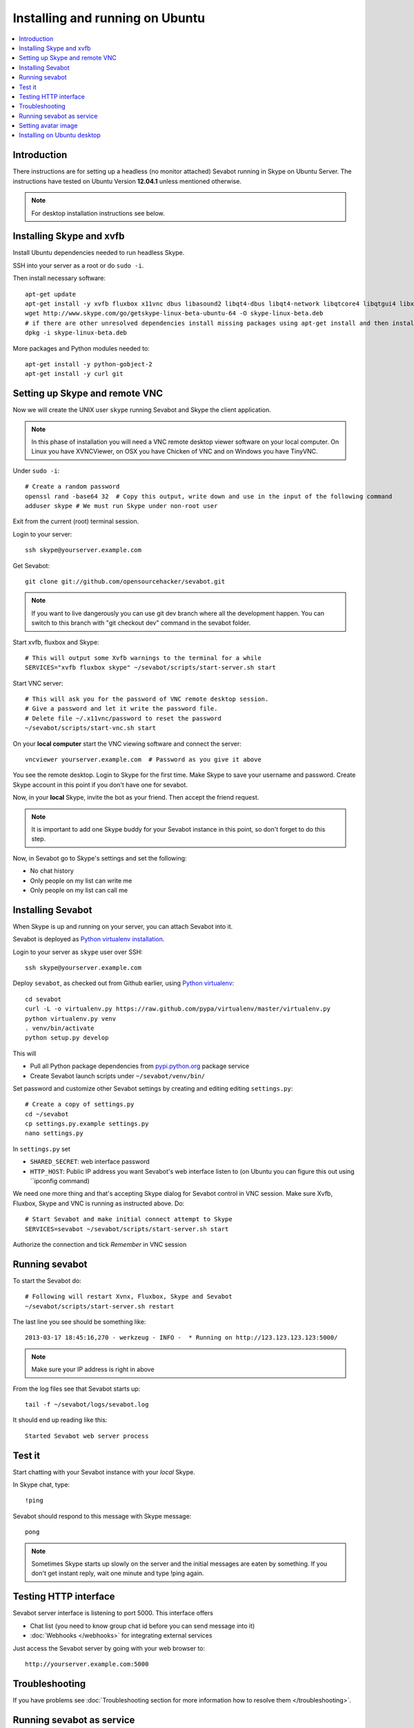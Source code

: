 ============================================================
Installing and running on Ubuntu
============================================================

.. contents:: :local:

Introduction
===============

There instructions are for setting up a headless (no monitor attached) Sevabot running in Skype
on Ubuntu Server. The instructions have tested on Ubuntu Version **12.04.1** unless mentioned
otherwise.

.. note ::

    For desktop installation instructions see below.

Installing Skype and xvfb
=============================

Install Ubuntu dependencies needed to run headless Skype.

SSH into your server as a root or do ``sudo -i``.

Then install necessary software::

    apt-get update
    apt-get install -y xvfb fluxbox x11vnc dbus libasound2 libqt4-dbus libqt4-network libqtcore4 libqtgui4 libxss1 libpython2.7 libqt4-xml libaudio2 libmng1 fontconfig liblcms1 lib32stdc++6 lib32asound2 ia32-libs libc6-i386 lib32gcc1 nano python-virtualenv
    wget http://www.skype.com/go/getskype-linux-beta-ubuntu-64 -O skype-linux-beta.deb 
    # if there are other unresolved dependencies install missing packages using apt-get install and then install the skype deb package again
    dpkg -i skype-linux-beta.deb

More packages and Python modules needed to::

    apt-get install -y python-gobject-2
    apt-get install -y curl git

Setting up Skype and remote VNC
================================

Now we will create the UNIX user ``skype`` running Sevabot and Skype the client application.

.. note ::

    In this phase of installation you will need a VNC remote desktop viewer software
    on your local computer. On Linux you have XVNCViewer, on OSX you have Chicken of VNC
    and on Windows you have TinyVNC.

Under ``sudo -i``::

    # Create a random password
    openssl rand -base64 32  # Copy this output, write down and use in the input of the following command
    adduser skype # We must run Skype under non-root user

Exit from the current (root) terminal session.

Login to your server::

    ssh skype@yourserver.example.com

Get Sevabot::

    git clone git://github.com/opensourcehacker/sevabot.git

.. note ::

    If you want to live dangerously you can use git dev branch where
    all the development happen. You can switch to this branch with "git checkout dev"
    command in the sevabot folder.

Start xvfb, fluxbox and Skype::

    # This will output some Xvfb warnings to the terminal for a while
    SERVICES="xvfb fluxbox skype" ~/sevabot/scripts/start-server.sh start

Start VNC server::

    # This will ask you for the password of VNC remote desktop session.
    # Give a password and let it write the password file.
    # Delete file ~/.x11vnc/password to reset the password
    ~/sevabot/scripts/start-vnc.sh start

On your **local computer** start the VNC viewing software and connect the server::

    vncviewer yourserver.example.com  # Password as you give it above

You see the remote desktop. Login to Skype for the first time.
Make Skype to save your username and password. Create Skype
account in this point if you don't have one for sevabot.

.. image:: /images/skype-login.png
    :width: 500px

Now, in your **local** Skype, invite the bot as your friend. Then accept the friend request.

.. image:: /images/invite.png
    :width: 500px

.. note ::

    It is important to add one Skype buddy for your Sevabot instance in this point,
    so don't forget to do this step.

Now, in Sevabot go to Skype's settings and set the following:

- No chat history

- Only people on my list can write me

- Only people on my list can call me

.. image:: /images/settings.png
    :width: 500px

Installing Sevabot
===================

When Skype is up and running on your server, you can attach Sevabot into it.

Sevabot is deployed as `Python virtualenv installation <http://opensourcehacker.com/2012/09/16/recommended-way-for-sudo-free-installation-of-python-software-with-virtualenv/>`_.

Login to your server as ``skype`` user over SSH::

    ssh skype@yourserver.example.com

Deploy ``sevabot``, as checked out from Github earlier, using `Python virtualenv <http://pypi.python.org/pypi/virtualenv/>`_::

    cd sevabot
    curl -L -o virtualenv.py https://raw.github.com/pypa/virtualenv/master/virtualenv.py
    python virtualenv.py venv
    . venv/bin/activate
    python setup.py develop

This will

- Pull all Python package dependencies from `pypi.python.org <http://pypi.python.org>`_ package service

- Create Sevabot launch scripts under ``~/sevabot/venv/bin/``

Set password and customize other Sevabot settings by creating and editing editing ``settings.py``::

    # Create a copy of settings.py
    cd ~/sevabot
    cp settings.py.example settings.py
    nano settings.py

In ``settings.py`` set

- ``SHARED_SECRET``: web interface password

- ``HTTP_HOST``: Public IP address you want Sevabot's web interface listen to (on Ubuntu you can figure this out using ``ipconfig command)

We need one more thing and that's accepting Skype dialog for Sevabot control in VNC session.
Make sure Xvfb, Fluxbox, Skype and VNC is running as instructed above. Do::

    # Start Sevabot and make initial connect attempt to Skype
    SERVICES=sevabot ~/sevabot/scripts/start-server.sh start

Authorize the connection and tick *Remember* in VNC session

.. image:: /images/authorize.png
    :width: 500px

Running sevabot
=================

To start the Sevabot do::

    # Following will restart Xvnx, Fluxbox, Skype and Sevabot
    ~/sevabot/scripts/start-server.sh restart

The last line you see should be something like::

    2013-03-17 18:45:16,270 - werkzeug - INFO -  * Running on http://123.123.123.123:5000/

.. note ::

    Make sure your IP address is right in above

From the log files see that Sevabot starts up::

    tail -f ~/sevabot/logs/sevabot.log

It should end up reading like this::

    Started Sevabot web server process

Test it
========

Start chatting with your Sevabot instance with your *local* Skype.

In Skype chat, type::

    !ping

Sevabot should respond to this message with Skype message::

    pong

.. note ::

    Sometimes Skype starts up slowly on the server and the initial messages are eaten by something.
    If you don't get instant reply, wait one minute and type !ping again.

Testing HTTP interface
========================

Sevabot server interface is listening to port 5000.
This interface offers

* Chat list (you need to know group chat id before you can send message into it)

* :doc:`Webhooks </webhooks>` for integrating external services

Just access the Sevabot server by going with your web browser to::

    http://yourserver.example.com:5000

.. image:: /images/admin.png
    :width: 500px

Troubleshooting
====================================

If you have problems see :doc:`Troubleshooting section for more information how to resolve them </troubleshooting>`.

Running sevabot as service
====================================

Sevabot and all related services can be controller with ``scripts/start-server.sh``
helper script. Services include

* Xvfb

* Fluxbox

* Skype

* Sevabot itself

Example::

    scripts/start-server.sh stop
    ...
    scripts/start-server.sh start
    ...
    scripts/start-server.sh status
    Xvfb is running
    fluxbox is running
    skype is running
    Sevabot running
    OVERALL STATUS: OK


To run sevabot from the server from reboot or do a full bot
restart there is an example script `reboot-seva.sh <https://github.com/opensourcehacker/sevabot/blob/master/scripts/reboot-seva.sh>`_ provided.
It also does optionally manual SSH key authorization so that
the bot can execute remote commands over SSH.

To make your Sevabot bullet-proof add `a cron job to check <https://github.com/opensourcehacker/sevabot/blob/master/scripts/check-service.sh>`_
that Sevabot is running correctly and reboot if necessary.

Setting avatar image
=======================

Sevabot has a cute logo which you want to set as Sevabot's Skype avatar image.

Here are short instructions.

Login as your sevabot user, tunnel VNC::

    ssh -L 5900:localhost:5900 skype@example.com

Start VNC::

    sevabot/scripts/start-vnc.sh start

On your local VNC client, connect to ``localhost:5900``.

Set the avatar image through Skype UI.

.. image:: /images/avatar.png
    :width: 500px

Installing on Ubuntu desktop
===============================

You don't need Xvfb, VNC or fluxbox.
These instructions were written for Ubuntu 12.04 64-bit.

.. note ::

    These instructions were written for running 32-bit Skype client application in 64-bit Ubuntu.
    Since writing the instructions the situation have changed and Skype has 64-bit application too.
    If you have insight of how to install these packages correctly please open an issue on Github
    and submit an updated recipe.

Install requirements and Skype::

    sudo -i

    apt-get install xvfb fluxbox x11vnc dbus libasound2 libqt4-dbus libqt4-network libqtcore4 libqtgui4 libxss1 libpython2.7 libqt4-xml libaudio2 libmng1 fontconfig liblcms1 lib32stdc++6 lib32asound2 ia32-libs libc6-i386 lib32gcc1

    apt-get install python-gobject-2 curl git

    wget http://www.skype.com/go/getskype-linux-beta-ubuntu-64 -O skype-linux-beta.deb
    # if there are other unresolved dependencies install missing packages using apt-get install and then install the skype deb package again
    dpkg -i skype-linux-beta.deb

    exit

Start Skype normally, register a new user or you can also use your own Skype account for testing..

Install Sevabot::

    git clone git://github.com/opensourcehacker/sevabot.git
    cd sevabot
    virtualenv venv  # Assume we use Python 2.7 virtualenv installed from Ubuntu 12.04 package manager
    . venv/bin/activate
    python setup.py develop

Customize Sevabot settings::

    cp settings.py.example settings.py

Use your text editor to open ``settings.py`` and set your own password there.

Start sevabot::

    . venv/bin/activate
    sevabot

You should now see in your terminal::

    Skype API connection established
    getChats()
     * Running on http://localhost:5000/

Now enter with your browser to: `http://localhost:5000/ <http://localhost:5000/>`_.


